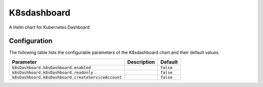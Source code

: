 .. This page has been autogenerated using Frigate.
   https://frigate.readthedocs.io

K8sdashboard
======================

A Helm chart for Kubernetes Dashboard



Configuration
-------------

The following table lists the configurable parameters of the K8sdashboard chart and their default values.

================================================== ==================================================================================================== ==================================================
Parameter                                          Description                                                                                          Default
================================================== ==================================================================================================== ==================================================
``k8sDashboard.k8sDashboard.enabled``                                                                                                                   ``false``                                         
``k8sDashboard.k8sDashboard.readonly``                                                                                                                  ``false``                                         
``k8sDashboard.k8sDashboard.createServiceAccount``                                                                                                      ``false``                                         
================================================== ==================================================================================================== ==================================================






